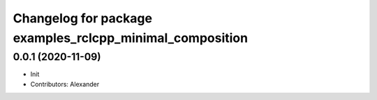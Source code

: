 ^^^^^^^^^^^^^^^^^^^^^^^^^^^^^^^^^^^^^^^^^^^^^^^^^^^^^^^^^
Changelog for package examples_rclcpp_minimal_composition
^^^^^^^^^^^^^^^^^^^^^^^^^^^^^^^^^^^^^^^^^^^^^^^^^^^^^^^^^

0.0.1 (2020-11-09)
------------------
* Init
* Contributors: Alexander
